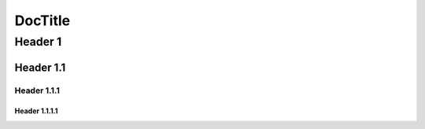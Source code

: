 ========
DocTitle
========

Header 1
========

Header 1.1
----------

Header 1.1.1
~~~~~~~~~~~~

Header 1.1.1.1
""""""""""""""
